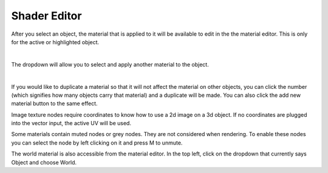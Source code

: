 Shader Editor
====
After you select an object, the material that is applied to it will be available to edit in the the material editor. This is only for the active or highlighted object. 

.. image:: img/SelectMat.gif

|

The dropdown will allow you to select and apply another material to the object.

.. image:: img/MatDropdown.gif

|

If you would like to duplicate a material so that it will not affect the material on other objects, you can click the number (which signifies how many objects carry that material) and a duplicate will be made. You can also click the add new material button to the same effect.

.. image:: img/DupeMat.gif

Image texture nodes require coordinates to know how to use a 2d image on a 3d object. If no coordinates are plugged into the vector input, the active UV will be used.

Some materials contain muted nodes or grey nodes. They are not considered when rendering. To enable these nodes you can select the node by left clicking on it and press M to unmute.

.. image:: img/UnmuteNode.gif

The world material is also accessible from the material editor. In the top left, click on the dropdown that currently says Object and choose World.
